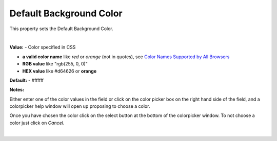 Default Background Color
========================

This property sets the Default Background Color.

|

.. image:: ../../images/devguide/dfx-prop-style-defaultbgc.png

**Value:** - Color specified in CSS

* **a valid color name** like *red* or *orange* (not in quotes), see `Color Names Supported by All Browsers <http://www.w3schools.com/colors/colors_names.asp>`_
* **RGB value** like "rgb(255, 0, 0)"
* **HEX value** like  #d64626 or **orange**

**Default:** - #ffffff

**Notes:**

Either enter one of the color values in the field or click on the color picker box on the right hand side of the field,
and a colorpicker help window will open up proposing to choose a color.

.. image:: ../../images/devguide/dfx-prop-style-colorpicker.png
   :width: 150px

Once you have chosen the color click on the select button at the bottom of the colorpicker window. To
not choose a color just click on *Cancel*.

|

